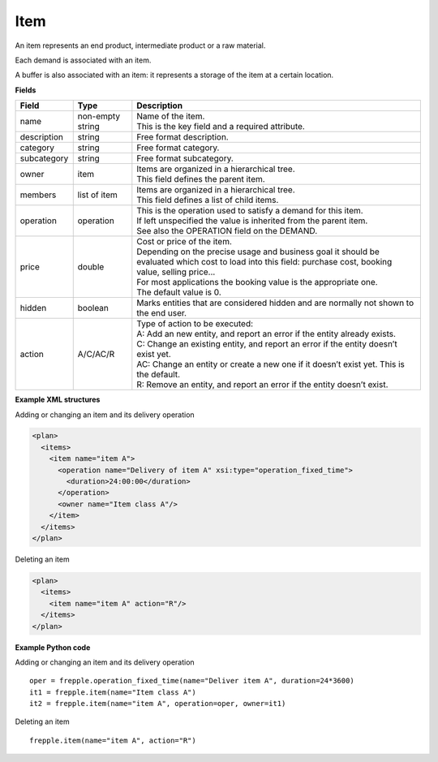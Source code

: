 ====
Item
====

An item represents an end product, intermediate product or a raw material.

Each demand is associated with an item.

A buffer is also associated with an item: it represents a storage of the item
at a certain location.

**Fields**

============ ================= ===========================================================
Field        Type              Description
============ ================= ===========================================================
name         non-empty string  | Name of the item.
                               | This is the key field and a required attribute.
description  string            Free format description.
category     string            Free format category.
subcategory  string            Free format subcategory.
owner        item              | Items are organized in a hierarchical tree.
                               | This field defines the parent item.
members      list of item      | Items are organized in a hierarchical tree.
                               | This field defines a list of child items.
operation    operation         | This is the operation used to satisfy a demand for this
                                 item.
                               | If left unspecified the value is inherited from the parent
                                  item.
                               | See also the OPERATION field on the DEMAND.
price        double            | Cost or price of the item.
                               | Depending on the precise usage and business goal it should
                                 be evaluated which cost to load into this field: purchase
                                 cost, booking value, selling price...
                               | For most applications the booking value is the appropriate
                                 one.
                               | The default value is 0.
hidden       boolean           Marks entities that are considered hidden and are normally
                               not shown to the end user.
action       A/C/AC/R          | Type of action to be executed:
                               | A: Add an new entity, and report an error if the entity
                                 already exists.
                               | C: Change an existing entity, and report an error if the
                                 entity doesn’t exist yet.
                               | AC: Change an entity or create a new one if it doesn’t
                                 exist yet. This is the default.
                               | R: Remove an entity, and report an error if the entity
                                 doesn’t exist.
============ ================= ===========================================================

**Example XML structures**

Adding or changing an item and its delivery operation

.. code-block:: XML

  <plan>
    <items>
      <item name="item A">
        <operation name="Delivery of item A" xsi:type="operation_fixed_time">
          <duration>24:00:00</duration>
        </operation>
        <owner name="Item class A"/>
      </item>
    </items>
  </plan>

Deleting an item

.. code-block:: XML

   <plan>
     <items>
       <item name="item A" action="R"/>
     </items>
   </plan>

**Example Python code**

Adding or changing an item and its delivery operation

::

    oper = frepple.operation_fixed_time(name="Deliver item A", duration=24*3600)
    it1 = frepple.item(name="Item class A")
    it2 = frepple.item(name="item A", operation=oper, owner=it1)

Deleting an item

::

   frepple.item(name="item A", action="R")
